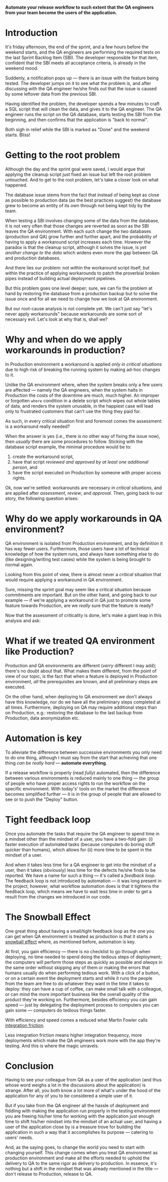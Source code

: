 #+BEGIN_COMMENT
.. title: Don't release to Production, release to QA
.. slug: release-to-qa-not-production
.. date: 2022-05-30 15:55:25 UTC+03:00
.. tags:
.. category:
.. link:
.. description:
.. type: text
.. status: draft
#+END_COMMENT

  *Automate your release workflow to such extent that the QA engineers from your team become the users of the application.*

* Introduction

  It's friday afternoon, the end of the sprint, and a few hours before the weekend starts, and the QA engineers are performing the required tests on the last Sprint Backlog Item (SBI). The developer responsible for that item, confident that the SBI meets all acceptance criteria, is already in the weekend mood.

  Suddenly, a notification pops up --- there is an issue with the feature being tested. The developer jumps on it to see what the problem is, and after discussing with the QA engineer he/she finds out that the issue is caused by some leftover data from the previous SBI.

  Having identified the problem, the developer spends a few minutes to craft a SQL script that will clean the data, and gives it to the QA engineer. The QA engineer runs the script on the QA database, starts testing the SBI from the beginning, and then confirms that the application is "back to normal".

  Both sigh in relief while the SBI is marked as "Done" and the weekend starts. Bliss!

* Getting to the root problem

  Although the day and the sprint goal were saved, I would argue that applying the cleanup script just fixed an issue but left the root problem untouched. And to get to the root problem, let's take a closer look on what happened.

  The database issue stems from the fact that instead of being kept as close as possible to production data (as the best practices suggest) the database grew to become an entity of its own through not being kept tidy by the team.

  When testing a SBI involves changing some of the data from the database, it is not very often that those changes are reverted as soon as the SBI leaves the QA environment. With each such change the two databases (production and QA) grow further and further apart, and the probability of having to apply a workaround script increases each time. However  the paradox is that the cleanup script, although it solves the issue, is /yet another change to the data/ which widens even more the gap between QA and production databases.

  And there lies our problem: not within the workaround script itself, but within the practice of applying workarounds to patch the proverbial broken pipes instead of building actual deployment pipelines.

  But this problem goes one level deeper; sure, we can fix the problem at hand by restoring the database from a production backup but to solve the issue once and for all we need to change how we look at QA environment.

  But our root-cause analysis is not complete yet. We can't just say "let's never apply workarounds" because workarounds are some sort of necessary evil. Let's look at why that is, shall we?

* Why and when do we apply workarounds in production?

  In Production environment a workaround is applied /only in critical situations/ due to high risk of breaking the running system by making ad-hoc changes to it.

  Unlike the QA environment where, when the system breaks only a few users are affected --- namely the QA engineers, when the system halts in Production the costs of the downtime are much, much higher. An improper or forgotten =where= condition in a delete script which wipes out whole tables of data, and renders the system unusable, in the happiest case will lead only to frustrated customers that can't use the thing they paid for.

  As such, in every critical situation first and foremost comes the assessment: is a workaround really needed?

  When the answer is yes (i.e., there is no other way of fixing the issue now), then /usually/ there are some procedures to follow. Sticking with the database script example, the minimal procedure would be to:
  1. create the workaround script,
  2. have that script /reviewed and approved by at least one additional person/, and
  3. have the script executed on Production by someone with proper access rights.

  Ok, now we're settled: workarounds are necessary /in critical situations/, and are applied after /assessment/, /review/, and /approval/. Then, going back to our story, the following question arises:

* Why do we apply workarounds in QA environment?

  QA environment is isolated from Production environment, and by definition it has way fewer users. Furthermore, those users have a lot of technical knowledge of how the system runs, and always have something else to do (like designing/writing test cases) while the system is being brought to normal again.

  Looking from this point of view, there is almost never a /critical/ situation that would require applying a workaround in QA environment.

  Sure, missing the sprint goal may seem like a critical situation because commitments are important. But on the other hand, and going back to our example --- if we're applying a workaround in QA just to promote some feature towards Production, are we /really/ sure that the feature is ready?

  Now that the assessment of criticality is done, let's make a giant leap in this analysis and ask:

* What if we treated QA environment like Production?

  Production and QA environments are different (/verry/ different I may add); there's no doubt about that. What makes them different, from the point of view of our topic, is the fact that when a feature is deployed in Production environment, /all/ the prerequisites are known, and all preliminary steps are executed.

  On the other hand, when deploying to QA environment we don't always have this knowledge, nor do we have all the preliminary steps completed at all times. Furthermore, deploying on QA may require additional steps than on Production, e.g.: restoring the database to the last backup from Production, data anonymization etc.

* Automation is key

  To alleviate the difference between successive environments you only need to do one thing, although I must say from the start that achieving that one thing /can be really hard/ --- *automate everything*.

  If a release workflow is properly (read /fully/) automated, then the difference between various environments is reduced mainly to one thing --- the group of people who have proper access rights to run the workflow on the specific environment. With today's' tools on the market the difference becomes simplified further --- it is in the group of people that are allowed to see or to push the "Deploy" button.

* Tight feedback loop

  Once you automate the tasks that require the QA engineer to spend time in a mindset other than the mindset of a user, you have a two-fold gain: (i) faster execution of automated tasks (because computers do boring stuff quicker than humans), which allows for (ii) more time to be spent in the mindset of a user.

  And when it takes less time for a QA engineer to get into the mindset of a user, then it takes (obviously) less time for the defects he/she finds to be reported. We have a name for such a thing --- it's called a /feedback loop/. The feedback loop is not introduced by automation --- it was long present in the project, however, what workflow automation does is that it tightens the feedback loop, which means we have to wait less time in order to get a result from the changes we introduced in our code.

* The Snowball Effect

  One great thing about having a small/tight feedback loop as the one you can get when QA environment is treated as production is that it starts a [[https://en.wikipedia.org/wiki/Snowball_effect][snowball effect]] where, as mentioned before, automation is key.

  At first, you gain efficiency --- there is no checklist to go through when deploying, no time needed to spend doing the tedious steps of deployment; the computers will perform those steps as quickly as possible and /always/ in the same order without skipping any of them or making the errors that humans usually do when performing tedious work. With a click of a button, or on a certain event the deployment starts and while it runs the people from the team are free to do whatever they want in the time it takes to deploy: they can have a cup of coffee, can make small talk with a colleague, or can mind the more important business like the overall quality of the product they're working on.
  Furthermore, besides efficiency you can gain speed --- just by delegating the deployment process to computers you can gain some --- computers do tedious things faster.

  With efficiency and speed comes a reduced what Martin Fowler calls [[https://martinfowler.com/articles/branching-patterns.html#integration-friction][integration friction]].

  Less integration friction means higher integration frequency, more deployments which make the QA engineers work more with the app they're testing. And this is where the magic unravels.

* Conclusion

  Having to see your colleague from QA as a user of the application (and thus whose word weighs a lot in the discussions about the application) is strange. After all, you both know a lot more of what's under the hood of the application for any of you to be considered a simple user of it.

  But if you take from the QA engineer all the hassle of deployment and fiddling with making the application run properly in the testing environment you are freeing his/her time for working with the application just enough time to shift his/her mindset into the mindset of an actual user, and having a user of the application close by is a treasure trove for building the application in such a way that it accomplishes its purpose --- catering to users' needs.

  And, as the saying goes, to change the world you need to start with changing yourself. This change comes when you treat QA environment as production environment and make all the efforts needed to uphold the delivery to QA to the same rigor as delivery to production. In essence, it's nothing but a shift in the mindset that was already mentioned in the title --- don't release to Production, release to QA.
